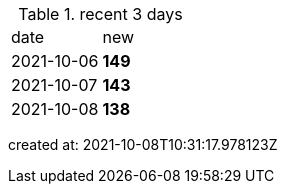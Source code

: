 
.recent 3 days
|===

|date|new


^|2021-10-06
>s|149


^|2021-10-07
>s|143


^|2021-10-08
>s|138


|===

created at: 2021-10-08T10:31:17.978123Z

